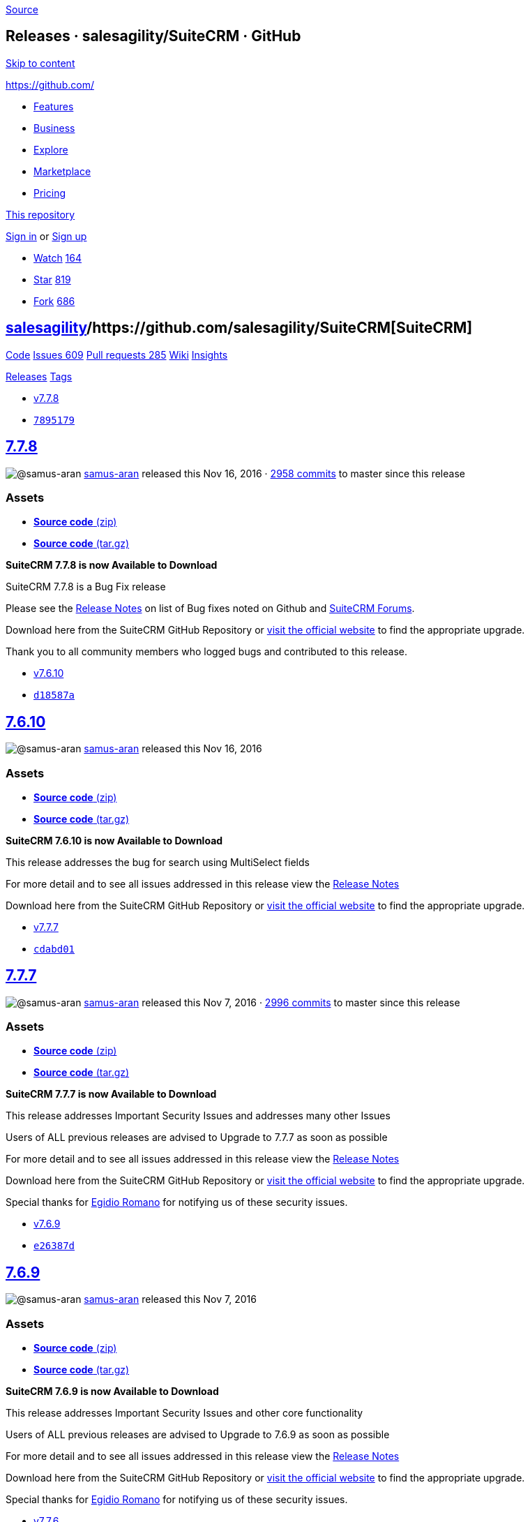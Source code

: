 https://github.com/salesagility/SuiteCRM/releases?after=v7.8.0-beta[Source]

[[releases-salesagilitysuitecrm-github]]
Releases · salesagility/SuiteCRM · GitHub
-----------------------------------------

https://github.com#start-of-content[Skip to content]

https://github.com/[]

* https://github.com/features[Features]
* https://github.com/business[Business]
* https://github.com/explore[Explore]
* https://github.com/marketplace[Marketplace]
* https://github.com/pricing[Pricing]

https://github.com/salesagility/SuiteCRM/releases[This repository]

link:/login?return_to=%2Fsalesagility%2FSuiteCRM%2Freleases%3Fafter%3Dv7.8.0-beta[Sign
in] or link:/join?source=header-repo[Sign up]

* link:/login?return_to=%2Fsalesagility%2FSuiteCRM[Watch]
https://github.com/salesagility/SuiteCRM/watchers[164]
* link:/login?return_to=%2Fsalesagility%2FSuiteCRM[Star]
https://github.com/salesagility/SuiteCRM/stargazers[819]
* link:/login?return_to=%2Fsalesagility%2FSuiteCRM[Fork]
https://github.com/salesagility/SuiteCRM/network[686]

[[salesagility15suitecrm16]]
https://github.com/salesagility[salesagility]/https://github.com/salesagility/SuiteCRM[**SuiteCRM]**
----------------------------------------------------------------------------------------------------

https://github.com/salesagility/SuiteCRM[Code]
https://github.com/salesagility/SuiteCRM/issues[Issues 609]
https://github.com/salesagility/SuiteCRM/pulls[Pull requests 285]
https://github.com/salesagility/SuiteCRM/wiki[Wiki]
https://github.com/salesagility/SuiteCRM/pulse[Insights]

https://github.com/salesagility/SuiteCRM/releases[Releases]
https://github.com/salesagility/SuiteCRM/tags[Tags]

* https://github.com/salesagility/SuiteCRM/tree/v7.7.8[v7.7.8]
* https://github.com/salesagility/SuiteCRM/commit/7895179a585518462ef9191e93657beb12fd869a[`7895179`]

[[section]]
https://github.com/salesagility/SuiteCRM/releases/tag/v7.7.8[7.7.8]
-------------------------------------------------------------------

image:https://avatars1.githubusercontent.com/u/4041275?s=40&v=4[@samus-aran]
https://github.com/samus-aran[samus-aran] released this Nov 16, 2016 ·
https://github.com/salesagility/SuiteCRM/compare/v7.7.8...master[2958
commits] to master since this release

[[assets]]
Assets
~~~~~~

* https://github.com/salesagility/SuiteCRM/archive/v7.7.8.zip[*Source
code* (zip)]
* https://github.com/salesagility/SuiteCRM/archive/v7.7.8.tar.gz[*Source
code* (tar.gz)]

*SuiteCRM 7.7.8 is now Available to Download*

SuiteCRM 7.7.8 is a Bug Fix release

Please see the
https://suitecrm.com/wiki/index.php/Release_notes_7.7.8[Release Notes]
on list of Bug fixes noted on Github and
https://suitecrm.com/forum/index[SuiteCRM Forums].

Download here from the SuiteCRM GitHub Repository or
https://suitecrm.com/download[visit the official website] to find the
appropriate upgrade.

Thank you to all community members who logged bugs and contributed to
this release.

* https://github.com/salesagility/SuiteCRM/tree/v7.6.10[v7.6.10]
* https://github.com/salesagility/SuiteCRM/commit/d18587a0d90baa95571954c488b00cd07b50d324[`d18587a`]

[[section-1]]
https://github.com/salesagility/SuiteCRM/releases/tag/v7.6.10[7.6.10]
---------------------------------------------------------------------

image:https://avatars1.githubusercontent.com/u/4041275?s=40&v=4[@samus-aran]
https://github.com/samus-aran[samus-aran] released this Nov 16, 2016

[[assets-1]]
Assets
~~~~~~

* https://github.com/salesagility/SuiteCRM/archive/v7.6.10.zip[*Source
code* (zip)]
* https://github.com/salesagility/SuiteCRM/archive/v7.6.10.tar.gz[*Source
code* (tar.gz)]

*SuiteCRM 7.6.10 is now Available to Download*

This release addresses the bug for search using MultiSelect fields

For more detail and to see all issues addressed in this release view the
https://suitecrm.com/wiki/index.php?title=Release_notes_7.6.10[Release
Notes]

Download here from the SuiteCRM GitHub Repository or
https://suitecrm.com/download[visit the official website] to find the
appropriate upgrade.

* https://github.com/salesagility/SuiteCRM/tree/v7.7.7[v7.7.7]
* https://github.com/salesagility/SuiteCRM/commit/cdabd015b3728ec8a7a5483f6294b9de9d7a769d[`cdabd01`]

[[section-2]]
https://github.com/salesagility/SuiteCRM/releases/tag/v7.7.7[7.7.7]
-------------------------------------------------------------------

image:https://avatars1.githubusercontent.com/u/4041275?s=40&v=4[@samus-aran]
https://github.com/samus-aran[samus-aran] released this Nov 7, 2016 ·
https://github.com/salesagility/SuiteCRM/compare/v7.7.7...master[2996
commits] to master since this release

[[assets-2]]
Assets
~~~~~~

* https://github.com/salesagility/SuiteCRM/archive/v7.7.7.zip[*Source
code* (zip)]
* https://github.com/salesagility/SuiteCRM/archive/v7.7.7.tar.gz[*Source
code* (tar.gz)]

*SuiteCRM 7.7.7 is now Available to Download*

This release addresses Important Security Issues and addresses many
other Issues

Users of ALL previous releases are advised to Upgrade to 7.7.7 as soon
as possible

For more detail and to see all issues addressed in this release view the
https://suitecrm.com/wiki/index.php?title=Release_notes_7.7.7[Release
Notes]

Download here from the SuiteCRM GitHub Repository or
https://suitecrm.com/download[visit the official website] to find the
appropriate upgrade.

Special thanks for http://karmainsecurity.com[Egidio Romano] for
notifying us of these security issues.

* https://github.com/salesagility/SuiteCRM/tree/v7.6.9[v7.6.9]
* https://github.com/salesagility/SuiteCRM/commit/e26387d054527ed407ab6de0a1b68e238a0d0447[`e26387d`]

[[section-3]]
https://github.com/salesagility/SuiteCRM/releases/tag/v7.6.9[7.6.9]
-------------------------------------------------------------------

image:https://avatars1.githubusercontent.com/u/4041275?s=40&v=4[@samus-aran]
https://github.com/samus-aran[samus-aran] released this Nov 7, 2016

[[assets-3]]
Assets
~~~~~~

* https://github.com/salesagility/SuiteCRM/archive/v7.6.9.zip[*Source
code* (zip)]
* https://github.com/salesagility/SuiteCRM/archive/v7.6.9.tar.gz[*Source
code* (tar.gz)]

*SuiteCRM 7.6.9 is now Available to Download*

This release addresses Important Security Issues and other core
functionality

Users of ALL previous releases are advised to Upgrade to 7.6.9 as soon
as possible

For more detail and to see all issues addressed in this release view the
https://suitecrm.com/wiki/index.php?title=Release_notes_7.6.9[Release
Notes]

Download here from the SuiteCRM GitHub Repository or
https://suitecrm.com/download[visit the official website] to find the
appropriate upgrade.

Special thanks for http://karmainsecurity.com[Egidio Romano] for
notifying us of these security issues.

* https://github.com/salesagility/SuiteCRM/tree/v7.7.6[v7.7.6]
* https://github.com/salesagility/SuiteCRM/commit/40f148803d60246dff9cf88e2dfe100d76d2fa05[`40f1488`]

[[section-4]]
https://github.com/salesagility/SuiteCRM/releases/tag/v7.7.6[7.7.6]
-------------------------------------------------------------------

image:https://avatars1.githubusercontent.com/u/6449723?s=40&v=4[@mattlorimer]
https://github.com/mattlorimer[mattlorimer] released this Oct 19, 2016 ·
https://github.com/salesagility/SuiteCRM/compare/v7.7.6...master[3066
commits] to master since this release

[[assets-4]]
Assets
~~~~~~

* https://github.com/salesagility/SuiteCRM/archive/v7.7.6.zip[*Source
code* (zip)]
* https://github.com/salesagility/SuiteCRM/archive/v7.7.6.tar.gz[*Source
code* (tar.gz)]

*SuiteCRM 7.7.6 is now Available to Download*

This release addresses Important Security Issues and addresses many
other Issues

Users of ALL previous releases are advised to Upgrade to 7.7.6 as soon
as possible

For more detail and to see all issues addressed in this release view the
https://suitecrm.com/wiki/index.php?title=Release_notes_7.7.6[Release
Notes]

Download here from the SuiteCRM GitHub Repository or
https://suitecrm.com/download[visit the official website] to find the
appropriate upgrade.

Special thanks for http://karmainsecurity.com[Egidio Romano] for
notifying us of these security issues.

* https://github.com/salesagility/SuiteCRM/tree/v7.6.8[v7.6.8]
* https://github.com/salesagility/SuiteCRM/commit/7c22bc3eeebd425f4359101f9fb465c33d8569a5[`7c22bc3`]

[[section-5]]
https://github.com/salesagility/SuiteCRM/releases/tag/v7.6.8[7.6.8]
-------------------------------------------------------------------

image:https://avatars1.githubusercontent.com/u/6449723?s=40&v=4[@mattlorimer]
https://github.com/mattlorimer[mattlorimer] released this Oct 19, 2016

[[assets-5]]
Assets
~~~~~~

* https://github.com/salesagility/SuiteCRM/archive/v7.6.8.zip[*Source
code* (zip)]
* https://github.com/salesagility/SuiteCRM/archive/v7.6.8.tar.gz[*Source
code* (tar.gz)]

*SuiteCRM 7.6.8 is now Available to Download*

This release addresses Important Security Issues and addresses Report
Issues

Users of ALL previous releases are advised to Upgrade to 7.6.8 as soon
as possible

For more detail and to see all issues addressed in this release view the
https://suitecrm.com/wiki/index.php?title=Release_notes_7.6.8[Release
Notes]

Download here from the SuiteCRM GitHub Repository or
https://suitecrm.com/download[visit the official website] to find the
appropriate upgrade.

Special thanks for http://karmainsecurity.com[Egidio Romano] for
notifying us of these security issues.

* https://github.com/salesagility/SuiteCRM/tree/v7.7.5[v7.7.5]
* https://github.com/salesagility/SuiteCRM/commit/b96b7c74c7645a28ce86f33dc4ced647f4bbe705[`b96b7c7`]

[[section-6]]
https://github.com/salesagility/SuiteCRM/releases/tag/v7.7.5[7.7.5]
-------------------------------------------------------------------

image:https://avatars1.githubusercontent.com/u/4041275?s=40&v=4[@samus-aran]
https://github.com/samus-aran[samus-aran] released this Sep 28, 2016 ·
https://github.com/salesagility/SuiteCRM/compare/v7.7.5...master[3256
commits] to master since this release

[[assets-6]]
Assets
~~~~~~

* https://github.com/salesagility/SuiteCRM/archive/v7.7.5.zip[*Source
code* (zip)]
* https://github.com/salesagility/SuiteCRM/archive/v7.7.5.tar.gz[*Source
code* (tar.gz)]

*SuiteCRM 7.7.5 is now Available to Download*

* Updates a Security vulnerability with Serialized Input, to prevent
possible object,file, beans and SQL injection attacks
* Bug fixes and UI styling for a variety of areas include, Reports,
Calendar, Responsiveness and more.

Please see the
https://suitecrm.com/wiki/index.php/Release_notes_7.7.5[Release Notes]
on list of Bug fixes noted on Github and
https://suitecrm.com/forum/index[SuiteCRM Forums].

Download here from the SuiteCRM GitHub Repository or
https://suitecrm.com/download[visit the official website] to find the
appropriate upgrade.

Special thanks for http://karmainsecurity.com[Egidio Romano] for
notifying us of this security update.

Thank you to all community members who logged bugs and contributed to
this release.

* https://github.com/salesagility/SuiteCRM/tree/v7.6.7[v7.6.7]
* https://github.com/salesagility/SuiteCRM/commit/419a9ef2a88891303ab87aa5c7ad818cc9fed6b6[`419a9ef`]

[[section-7]]
https://github.com/salesagility/SuiteCRM/releases/tag/v7.6.7[7.6.7]
-------------------------------------------------------------------

image:https://avatars1.githubusercontent.com/u/4041275?s=40&v=4[@samus-aran]
https://github.com/samus-aran[samus-aran] released this Sep 28, 2016

[[assets-7]]
Assets
~~~~~~

* https://github.com/salesagility/SuiteCRM/archive/v7.6.7.zip[*Source
code* (zip)]
* https://github.com/salesagility/SuiteCRM/archive/v7.6.7.tar.gz[*Source
code* (tar.gz)]

*SuiteCRM 7.6.7 is now Available to Download*

Includes SugarCRM 6.5.24 -
http://support.sugarcrm.com/Documentation/Sugar_Versions/6.5/CE/Sugar_Release_Notes_6.5.24/[more
information here] +
Updates a Security vulnerability with Serialized Input, to prevent
possible object,file, beans and SQL injection attacks

Users of ALL previous releases are advised to Upgrade to 7.6.7 as soon
as possible

For more detail and to see all issues addressed in this release view the
https://suitecrm.com/wiki/index.php?title=Release_notes_7.6.7[Release
Notes]

Download here from the SuiteCRM GitHub Repository or
https://suitecrm.com/download[visit the official website] to find the
appropriate upgrade.

Special thanks for http://karmainsecurity.com[Egidio Romano] and
https://github.com/salesagility/SuiteCRM/issues/1843[adminibt] for
notifying us of this security update.

* https://github.com/salesagility/SuiteCRM/tree/v7.7.4[v7.7.4]
* https://github.com/salesagility/SuiteCRM/commit/932b87108edc154dd3c9c86b57ceaa24acd40835[`932b871`]

[[section-8]]
https://github.com/salesagility/SuiteCRM/releases/tag/v7.7.4[7.7.4]
-------------------------------------------------------------------

image:https://avatars1.githubusercontent.com/u/4041275?s=40&v=4[@samus-aran]
https://github.com/samus-aran[samus-aran] released this Aug 31, 2016 ·
https://github.com/salesagility/SuiteCRM/compare/v7.7.4...master[3361
commits] to master since this release

[[assets-8]]
Assets
~~~~~~

* https://github.com/salesagility/SuiteCRM/archive/v7.7.4.zip[*Source
code* (zip)]
* https://github.com/salesagility/SuiteCRM/archive/v7.7.4.tar.gz[*Source
code* (tar.gz)]

*SuiteCRM 7.7.4 is now Available to Download*

SuiteCRM 7.7.4 includes bug fixes for dropdown editor (browser
specific), dashlets, calendar, studio layout updates and improve styling
on top bar for non module filter settings.

Please see the
https://suitecrm.com/wiki/index.php/Release_notes_7.7.4[Release Notes]
on list of Bug fixes noted on Github and
https://suitecrm.com/forum/index[SuiteCRM Forums].

Download here from the SuiteCRM GitHub Repository or
https://suitecrm.com/download[visit the official website] to find the
appropriate upgrade.

Thank you to all community members who logged bugs and contributed to
this release.

* https://github.com/salesagility/SuiteCRM/tree/v7.7.3[v7.7.3]
* https://github.com/salesagility/SuiteCRM/commit/ba95cd5e21c57317fb5be278091c013dfb5a9eb7[`ba95cd5`]

[[section-9]]
https://github.com/salesagility/SuiteCRM/releases/tag/v7.7.3[7.7.3]
-------------------------------------------------------------------

image:https://avatars1.githubusercontent.com/u/4041275?s=40&v=4[@samus-aran]
https://github.com/samus-aran[samus-aran] released this Aug 26, 2016 ·
https://github.com/salesagility/SuiteCRM/compare/v7.7.3...master[3411
commits] to master since this release

[[assets-9]]
Assets
~~~~~~

* https://github.com/salesagility/SuiteCRM/archive/v7.7.3.zip[*Source
code* (zip)]
* https://github.com/salesagility/SuiteCRM/archive/v7.7.3.tar.gz[*Source
code* (tar.gz)]

*SuiteCRM 7.7.3 is now Available to Download*

SuiteCRM 7.7.3 includes a fix due to a regression issue with basic
search, this release also includes PHP 5.3 for Spots modules, fix the
ability to drag Dashlets to multi column Dashboards and have collapsible
subpanels system setting.

Please see the
https://suitecrm.com/wiki/index.php/Release_notes_7.7.3[Release Notes]
on list of Bug fixes noted on Github and
https://suitecrm.com/forum/index[SuiteCRM Forums].

Download here from the SuiteCRM GitHub Repository or
https://suitecrm.com/download[visit the official website] to find the
appropriate upgrade.

Thank you to all community members who logged bugs and contributed to
this release.

https://github.com/salesagility/SuiteCRM/releases?after=v7.8.4[Previous]https://github.com/salesagility/SuiteCRM/releases?after=v7.7.3[Next]

* © 2018 GitHub, Inc.
* https://github.com/site/terms[Terms]
* https://github.com/site/privacy[Privacy]
* https://github.com/security[Security]
* https://status.github.com/[Status]
* https://help.github.com[Help] https://github.com[]
* https://github.com/contact[Contact GitHub]
* https://developer.github.com[API]
* https://training.github.com[Training]
* https://shop.github.com[Shop]
* https://github.com/blog[Blog]
* https://github.com/about[About]

You can't perform that action at this time.

You signed in with another tab or window. link:[Reload] to refresh your
session. You signed out in another tab or window. link:[Reload] to
refresh your session.
